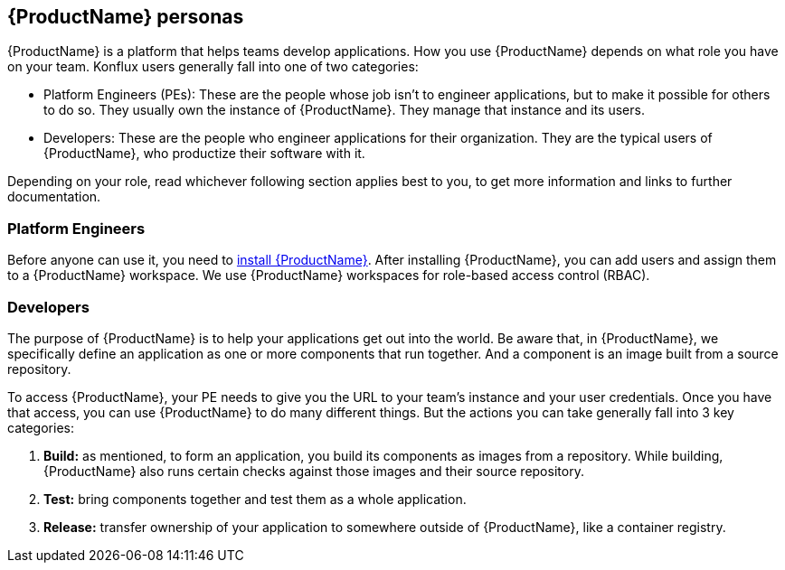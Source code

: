 == {ProductName} personas

{ProductName} is a platform that helps teams develop applications. How you use {ProductName} depends on what role you have on your team. Konflux users generally fall into one of two categories:

* Platform Engineers (PEs): These are the people whose job isn't to engineer applications, but to make it possible for others to do so. They usually own the instance of {ProductName}. They manage that instance and its users.
* Developers: These are the people who engineer applications for their organization. They are the typical users of {ProductName}, who productize their software with it.

Depending on your role, read whichever following section applies best to you, to get more information and links to further documentation.

=== Platform Engineers

Before anyone can use it, you need to link:https://github.com/konflux-ci/konflux-ci?tab=readme-ov-file#konflux-ci[install {ProductName}].
//Add xref for add users and assigning them
After installing {ProductName}, you can add users and assign them to a {ProductName} workspace. We use {ProductName} workspaces for role-based access control (RBAC).

=== Developers

The purpose of {ProductName} is to help your applications get out into the world. Be aware that, in {ProductName}, we specifically define an application as one or more components that run together. And a component is an image built from a source repository.

To access {ProductName}, your PE needs to give you the URL to your team's instance and your user credentials. Once you have that access, you can use {ProductName} to do many different things. But the actions you can take generally fall into 3 key categories:

//Add xrefs for each of these bullets
. *Build:* as mentioned, to form an application, you build its components as images from a repository. While building, {ProductName} also runs certain checks against those images and their source repository.
. *Test:* bring components together and test them as a whole application.
. *Release:* transfer ownership of your application to somewhere outside of {ProductName}, like a container registry.
